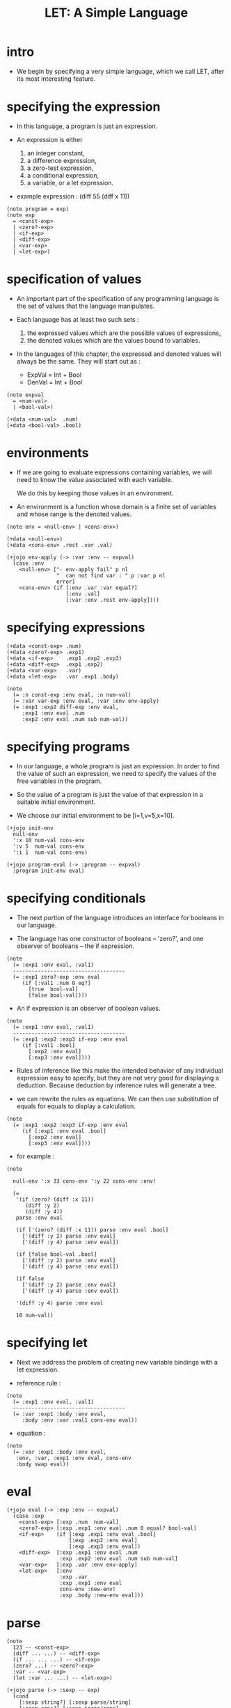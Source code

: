 #+title: LET: A Simple Language

* intro

  - We begin by specifying a very simple language,
    which we call LET, after its most interesting feature.

* specifying the expression

  - In this language,
    a program is just an expression.

  - An expression is either
    1. an integer constant,
    2. a difference expression,
    3. a zero-test expression,
    4. a conditional expression,
    5. a variable, or a let expression.

  - example expression :
    (diff 55 (diff x 11))

  #+begin_src cicada
  (note program = exp)
  (note exp
    = <const-exp>
    | <zero?-exp>
    | <if-exp>
    | <diff-exp>
    | <var-exp>
    | <let-exp>)
  #+end_src

* specification of values

  - An important part of the specification
    of any programming language
    is the set of values that the language manipulates.

  - Each language has at least two such sets :
    1. the expressed values
       which are the possible values of expressions,
    2. the denoted values
       which are the values bound to variables.

  - In the languages of this chapter,
    the expressed and denoted values will always be the same.
    They will start out as :
    - ExpVal = Int + Bool
    - DenVal = Int + Bool

  #+begin_src cicada
  (note expval
    = <num-val>
    | <bool-val>)

  (+data <num-val>  .num)
  (+data <bool-val> .bool)
  #+end_src

* environments

  - If we are going to evaluate expressions containing variables,
    we will need to know the value associated with each variable.

    We do this by keeping those values in an environment.

  - An environment is a function
    whose domain is a finite set of variables
    and whose range is the denoted values.

  #+begin_src cicada
  (note env = <null-env> | <cons-env>)

  (+data <null-env>)
  (+data <cons-env> .rest .var .val)

  (+jojo env-apply (-> :var :env -- expval)
    (case :env
      <null-env> ["- env-apply fail" p nl
                  "  can not find var : " p :var p nl
                  error]
      <cons-env> (if [:env .var :var equal?]
                     [:env .val]
                     [:var :env .rest env-apply])))
  #+end_src

* specifying expressions

  #+begin_src cicada
  (+data <const-exp> .num)
  (+data <zero?-exp> .exp1)
  (+data <if-exp>    .exp1 .exp2 .exp3)
  (+data <diff-exp>  .exp1 .exp2)
  (+data <var-exp>   .var)
  (+data <let-exp>   .var .exp1 .body)

  (note
    (= :n const-exp :env eval, :n num-val)
    (= :var var-exp :env eval, :var :env env-apply)
    (= :exp1 :exp2 diff-exp :env eval,
       :exp1 :env eval .num
       :exp2 :env eval .num sub num-val))
  #+end_src

* specifying programs

  - In our language,
    a whole program is just an expression.
    In order to find the value of such an expression,
    we need to specify the values
    of the free variables in the program.

  - So the value of a program
    is just the value of that expression
    in a suitable initial environment.

  - We choose our initial environment to be [i=1,v=5,x=10].

  #+begin_src cicada
  (+jojo init-env
    null-env
    ':x 10 num-val cons-env
    ':v 5  num-val cons-env
    ':i 1  num-val cons-env)

  (+jojo program-eval (-> :program -- expval)
    :program init-env eval)
  #+end_src

* specifying conditionals

  - The next portion of the language
    introduces an interface for booleans in our language.

  - The language has one constructor of booleans -- 'zero?',
    and one observer of booleans -- the if expression.

  #+begin_src cicada
  (note
    (= :exp1 :env eval, :val1)
    ------------------------------------
    (= :exp1 zero?-exp :env eval
       (if [:val1 .num 0 eq?]
         [true  bool-val]
         [false bool-val])))
  #+end_src

  - An if expression is an observer of boolean values.

  #+begin_src cicada
  (note
    (= :exp1 :env eval, :val1)
    ------------------------------------
    (= :exp1 :exp2 :exp3 if-exp :env eval
       (if [:val1 .bool]
         [:exp2 :env eval]
         [:exp3 :env eval])))
  #+end_src

  - Rules of inference like this
    make the intended behavior
    of any individual expression easy to specify,
    but they are not very good
    for displaying a deduction.
    Because deduction by inference rules
    will generate a tree.

  - we can rewrite the rules as equations.
    We can then use substitution of equals for equals
    to display a calculation.

  #+begin_src cicada
  (note
    (= :exp1 :exp2 :exp3 if-exp :env eval
       (if [:exp1 :env eval .bool]
         [:exp2 :env eval]
         [:exp3 :env eval])))
  #+end_src

  - for example :

  #+begin_src cicada
  (note

    null-env ':x 33 cons-env ':y 22 cons-env :env!

    (=
     '(if (zero? (diff :x 11))
        (diff :y 2)
        (diff :y 4))
     parse :env eval

     (if ['(zero? (diff :x 11)) parse :env eval .bool]
       ['(diff :y 2) parse :env eval]
       ['(diff :y 4) parse :env eval])

     (if [false bool-val .bool]
       ['(diff :y 2) parse :env eval]
       ['(diff :y 4) parse :env eval])

     (if false
       ['(diff :y 2) parse :env eval]
       ['(diff :y 4) parse :env eval])

     '(diff :y 4) parse :env eval

     18 num-val))
  #+end_src

* specifying let

  - Next we address the problem of
    creating new variable bindings with a let expression.

  - reference rule :

  #+begin_src cicada
  (note
    (= :exp1 :env eval, :val1)
    ------------------------------------
    (= :var :exp1 :body :env eval,
       :body :env :var :val1 cons-env eval))
  #+end_src

  - equation :

  #+begin_src cicada
  (note
    (= :var :exp1 :body :env eval,
     :env, :var, :exp1 :env eval, cons-env
     :body swap eval))
  #+end_src

* eval

  #+begin_src cicada
  (+jojo eval (-> :exp :env -- expval)
    (case :exp
      <const-exp> [:exp .num  num-val]
      <zero?-exp> [:exp .exp1 :env eval .num 0 equal? bool-val]
      <if-exp>    (if [:exp .exp1 :env eval .bool]
                      [:exp .exp2 :env eval]
                      [:exp .exp3 :env eval])
      <diff-exp>  [:exp .exp1 :env eval .num
                   :exp .exp2 :env eval .num sub num-val]
      <var-exp>   [:exp .var :env env-apply]
      <let-exp>   [:env
                   :exp .var
                   :exp .exp1 :env eval
                   cons-env :new-env!
                   :exp .body :new-env eval]))
  #+end_src

* parse

  #+begin_src cicada
  (note
    123 -- <const-exp>
    (diff ... ...) -- <diff-exp>
    (if ... ... ...) -- <if-exp>
    (zero? ...) -- <zero?-exp>
    :var -- <var-exp>
    (let :var ... ...) -- <let-exp>)

  (+jojo parse (-> :sexp -- exp)
    (cond
      [:sexp string?] [:sexp parse/string]
      [:sexp cons?] [:sexp parse/cons]
      else  ["- parse fail" p nl
             "  can not parse sexp : " p
             :sexp sexp-print nl
             error]))

  (+jojo parse/string (-> :string -- exp)
    (cond
      [:string int-string?]   [:string string->int const-exp]
      [:string local-string?] [:string var-exp]
      else ["- parse/string fail" p nl
            "  can not parse string : " p :string p nl
            error]))

  (+jojo parse/cons (-> :sexp -- exp)
    :sexp .car :key!
    :sexp .cdr :body!
    (cond [:key 'zero? eq?] [:body parse/spread zero?-exp]
          [:key 'if eq?]    [:body parse/spread if-exp]
          [:key 'diff eq?]  [:body parse/spread diff-exp]
          [:key 'let eq?]   [:body .car :body
                             .cdr parse/spread let-exp]))

  (+jojo parse/spread {parse} list-map list-spread)
  #+end_src

* interface

  #+begin_src cicada
  (+jojo LET (-> :body --)
    :body {parse program-eval expval-print nl} list-for-each
    '(begin))

  (+jojo expval-print (-> :expval)
    (case :expval
      <num-val>  [:expval .num p]
      <bool-val> [:expval .bool p]))
  #+end_src

* [test]

  #+begin_src cicada
  (LET
   1 2 3
   (diff 2 1)
   (diff 3 1)
   (let :y 5 (diff :x :y))
   (zero? 1)
   (zero? 0)
   (let :y (diff :x 3)
     (if (zero? :y) 0 666)))
  #+end_src
